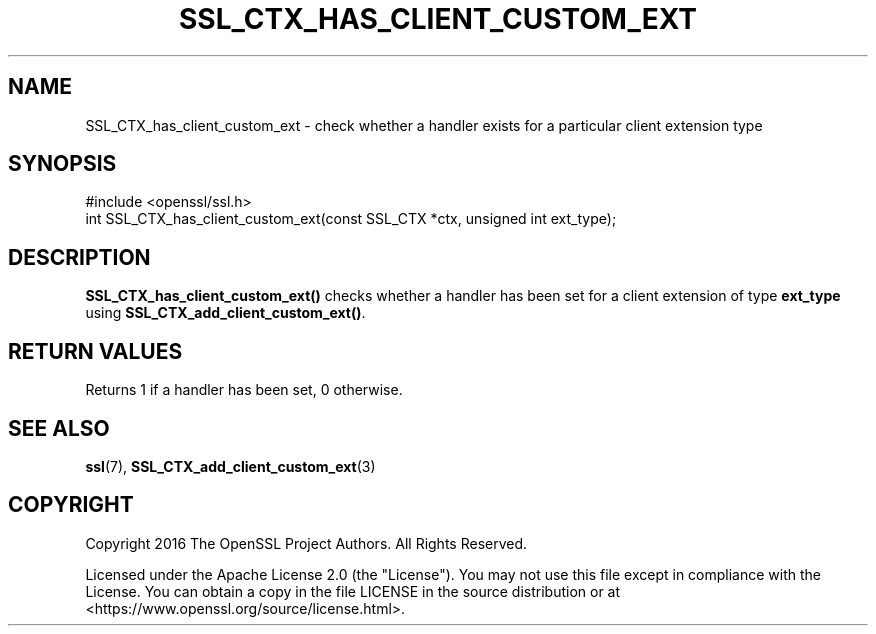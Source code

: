 .\" -*- mode: troff; coding: utf-8 -*-
.\" Automatically generated by Pod::Man 5.01 (Pod::Simple 3.43)
.\"
.\" Standard preamble:
.\" ========================================================================
.de Sp \" Vertical space (when we can't use .PP)
.if t .sp .5v
.if n .sp
..
.de Vb \" Begin verbatim text
.ft CW
.nf
.ne \\$1
..
.de Ve \" End verbatim text
.ft R
.fi
..
.\" \*(C` and \*(C' are quotes in nroff, nothing in troff, for use with C<>.
.ie n \{\
.    ds C` ""
.    ds C' ""
'br\}
.el\{\
.    ds C`
.    ds C'
'br\}
.\"
.\" Escape single quotes in literal strings from groff's Unicode transform.
.ie \n(.g .ds Aq \(aq
.el       .ds Aq '
.\"
.\" If the F register is >0, we'll generate index entries on stderr for
.\" titles (.TH), headers (.SH), subsections (.SS), items (.Ip), and index
.\" entries marked with X<> in POD.  Of course, you'll have to process the
.\" output yourself in some meaningful fashion.
.\"
.\" Avoid warning from groff about undefined register 'F'.
.de IX
..
.nr rF 0
.if \n(.g .if rF .nr rF 1
.if (\n(rF:(\n(.g==0)) \{\
.    if \nF \{\
.        de IX
.        tm Index:\\$1\t\\n%\t"\\$2"
..
.        if !\nF==2 \{\
.            nr % 0
.            nr F 2
.        \}
.    \}
.\}
.rr rF
.\" ========================================================================
.\"
.IX Title "SSL_CTX_HAS_CLIENT_CUSTOM_EXT 3ossl"
.TH SSL_CTX_HAS_CLIENT_CUSTOM_EXT 3ossl 2023-08-01 3.0.10 OpenSSL
.\" For nroff, turn off justification.  Always turn off hyphenation; it makes
.\" way too many mistakes in technical documents.
.if n .ad l
.nh
.SH NAME
SSL_CTX_has_client_custom_ext \- check whether a handler exists for a particular
client extension type
.SH SYNOPSIS
.IX Header "SYNOPSIS"
.Vb 1
\& #include <openssl/ssl.h>
\&
\& int SSL_CTX_has_client_custom_ext(const SSL_CTX *ctx, unsigned int ext_type);
.Ve
.SH DESCRIPTION
.IX Header "DESCRIPTION"
\&\fBSSL_CTX_has_client_custom_ext()\fR checks whether a handler has been set for a
client extension of type \fBext_type\fR using \fBSSL_CTX_add_client_custom_ext()\fR.
.SH "RETURN VALUES"
.IX Header "RETURN VALUES"
Returns 1 if a handler has been set, 0 otherwise.
.SH "SEE ALSO"
.IX Header "SEE ALSO"
\&\fBssl\fR\|(7),
\&\fBSSL_CTX_add_client_custom_ext\fR\|(3)
.SH COPYRIGHT
.IX Header "COPYRIGHT"
Copyright 2016 The OpenSSL Project Authors. All Rights Reserved.
.PP
Licensed under the Apache License 2.0 (the "License").  You may not use
this file except in compliance with the License.  You can obtain a copy
in the file LICENSE in the source distribution or at
<https://www.openssl.org/source/license.html>.
